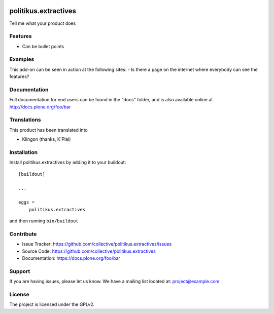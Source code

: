 .. This README is meant for consumption by humans and pypi. Pypi can render rst files so please do not use Sphinx features.
   If you want to learn more about writing documentation, please check out: http://docs.plone.org/about/documentation_styleguide.html
   This text does not appear on pypi or github. It is a comment.

.. image:: https://travis-ci.org/collective/politikus.extractives.svg?branch=master
    :target: https://travis-ci.org/collective/politikus.extractives

.. image:: https://coveralls.io/repos/github/collective/politikus.extractives/badge.svg?branch=master
    :target: https://coveralls.io/github/collective/politikus.extractives?branch=master
    :alt: Coveralls

.. image:: https://img.shields.io/pypi/v/politikus.extractives.svg
    :target: https://pypi.python.org/pypi/politikus.extractives/
    :alt: Latest Version

.. image:: https://img.shields.io/pypi/status/politikus.extractives.svg
    :target: https://pypi.python.org/pypi/politikus.extractives
    :alt: Egg Status

.. image:: https://img.shields.io/pypi/pyversions/politikus.extractives.svg?style=plastic   :alt: Supported - Python Versions

.. image:: https://img.shields.io/pypi/l/politikus.extractives.svg
    :target: https://pypi.python.org/pypi/politikus.extractives/
    :alt: License


=====================
politikus.extractives
=====================

Tell me what your product does

Features
--------

- Can be bullet points


Examples
--------

This add-on can be seen in action at the following sites:
- Is there a page on the internet where everybody can see the features?


Documentation
-------------

Full documentation for end users can be found in the "docs" folder, and is also available online at http://docs.plone.org/foo/bar


Translations
------------

This product has been translated into

- Klingon (thanks, K'Plai)


Installation
------------

Install politikus.extractives by adding it to your buildout::

    [buildout]

    ...

    eggs =
        politikus.extractives


and then running ``bin/buildout``


Contribute
----------

- Issue Tracker: https://github.com/collective/politikus.extractives/issues
- Source Code: https://github.com/collective/politikus.extractives
- Documentation: https://docs.plone.org/foo/bar


Support
-------

If you are having issues, please let us know.
We have a mailing list located at: project@example.com


License
-------

The project is licensed under the GPLv2.
